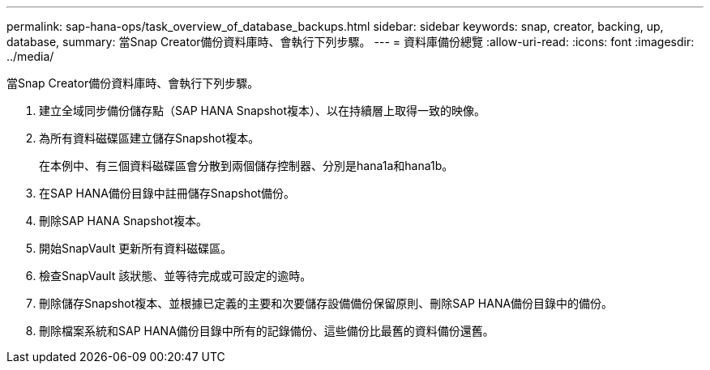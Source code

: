 ---
permalink: sap-hana-ops/task_overview_of_database_backups.html 
sidebar: sidebar 
keywords: snap, creator, backing, up, database, 
summary: 當Snap Creator備份資料庫時、會執行下列步驟。 
---
= 資料庫備份總覽
:allow-uri-read: 
:icons: font
:imagesdir: ../media/


[role="lead"]
當Snap Creator備份資料庫時、會執行下列步驟。

. 建立全域同步備份儲存點（SAP HANA Snapshot複本）、以在持續層上取得一致的映像。
. 為所有資料磁碟區建立儲存Snapshot複本。
+
在本例中、有三個資料磁碟區會分散到兩個儲存控制器、分別是hana1a和hana1b。

. 在SAP HANA備份目錄中註冊儲存Snapshot備份。
. 刪除SAP HANA Snapshot複本。
. 開始SnapVault 更新所有資料磁碟區。
. 檢查SnapVault 該狀態、並等待完成或可設定的逾時。
. 刪除儲存Snapshot複本、並根據已定義的主要和次要儲存設備備份保留原則、刪除SAP HANA備份目錄中的備份。
. 刪除檔案系統和SAP HANA備份目錄中所有的記錄備份、這些備份比最舊的資料備份還舊。

